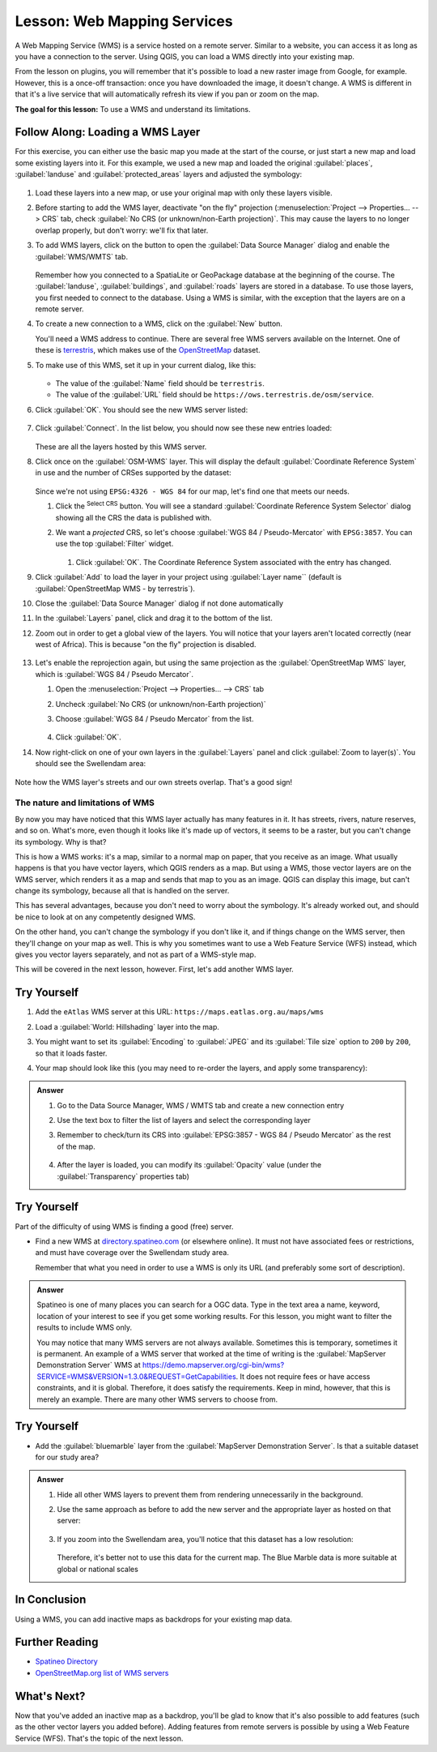 .. _`wms-services`:

|LS| Web Mapping Services
===============================================================================

A Web Mapping Service (WMS) is a service hosted on a remote server. Similar to
a website, you can access it as long as you have a connection to the server.
Using QGIS, you can load a WMS directly into your existing map.

From the lesson on plugins, you will remember that it's possible to load a new
raster image from Google, for example.  However, this is a once-off
transaction: once you have downloaded the image, it doesn't change. A WMS is
different in that it's a live service that will automatically refresh its view
if you pan or zoom on the map.

**The goal for this lesson:** To use a WMS and understand its limitations.

|basic| |FA| Loading a WMS Layer
-------------------------------------------------------------------------------

For this exercise, you can either use the basic map you made at the start of
the course, or just start a new map and load some existing layers into it. For
this example, we used a new map and loaded the original :guilabel:`places`,
:guilabel:`landuse` and :guilabel:`protected_areas` layers and adjusted the
symbology:

.. figure:: img/new_map.png
   :align: center
   :width: 100%

#. Load these layers into a new map, or use your original map with only these
   layers visible.
#. Before starting to add the WMS layer, deactivate "on the fly"
   projection (:menuselection:`Project --> Properties... --> CRS` tab,
   check :guilabel:`No CRS (or unknown/non-Earth projection)`.
   This may cause the layers to no longer overlap properly, but
   don't worry: we'll fix that later.
#. To add WMS layers, click on the |dataSourceManager| button to open the
   :guilabel:`Data Source Manager` dialog and enable the |addWmsLayer|
   :guilabel:`WMS/WMTS` tab.

   .. figure:: img/datasourcemanager_wms.png
      :align: center

   Remember how you connected to a SpatiaLite or GeoPackage database at the
   beginning of the course. The :guilabel:`landuse`, :guilabel:`buildings`, and
   :guilabel:`roads` layers are stored in a database. To use those layers, you
   first needed to connect to the database. Using a WMS is similar, with the
   exception that the layers are on a remote server.

#. To create a new connection to a WMS, click on the :guilabel:`New` button.

   You'll need a WMS address to continue. There are several free WMS servers
   available on the Internet. One of these is `terrestris
   <https://ows.terrestris.de/osm/service>`_, which makes use of the `OpenStreetMap
   <https://wiki.openstreetmap.org/wiki/Main_Page>`_ dataset.

#. To make use of this WMS, set it up in your current dialog, like this:

   .. figure:: img/new_wms_connection.png
      :align: center

   * The value of the :guilabel:`Name` field should be ``terrestris``.
   * The value of the :guilabel:`URL` field should be
     ``https://ows.terrestris.de/osm/service``.
#. Click :guilabel:`OK`. You should see the new WMS server listed:

   .. figure:: img/new_connection_listed.png
      :align: center

#. Click :guilabel:`Connect`. In the list below, you should now see these
   new entries loaded:

   .. figure:: img/new_wms_entries.png
      :align: center

   These are all the layers hosted by this WMS server.

#. Click once on the :guilabel:`OSM-WMS` layer.
   This will display the default :guilabel:`Coordinate Reference System` in use
   and the number of CRSes supported by the dataset:

   .. figure:: img/osm_wms_selected.png
      :align: center

   Since we're not using ``EPSG:4326 - WGS 84`` for our map,
   let's find one that meets our needs.

   #. Click the |setProjection|:sup:`Select CRS` button. You will see a standard
      :guilabel:`Coordinate Reference System Selector` dialog
      showing all the CRS the data is published with.
   #. We want a *projected* CRS, so let's choose :guilabel:`WGS 84 / Pseudo-Mercator`
      with ``EPSG:3857``. You can use the top |search| :guilabel:`Filter` widget.

         .. figure:: img/pseudo_mercator_selected.png
            :align: center

      #. Click :guilabel:`OK`. The Coordinate Reference System associated with
         the entry has changed.

#. Click :guilabel:`Add` to load the layer in your project using :guilabel:`Layer name``
   (default is :guilabel:`OpenStreetMap WMS - by terrestris`).
#. Close the :guilabel:`Data Source Manager` dialog if not done automatically
#. In the :guilabel:`Layers` panel, click and drag it to the bottom of the list.
#. Zoom out in order to get a global view of the layers. You will notice that
   your layers aren't located correctly (near west of Africa).
   This is because "on the fly" projection is disabled.

   .. figure:: img/reprojection_off.png
      :align: center
      :width: 100%

#. Let's enable the reprojection again, but using the same projection as the
   :guilabel:`OpenStreetMap WMS` layer, which is :guilabel:`WGS 84 / Pseudo Mercator`.

   #. Open the :menuselection:`Project --> Properties... --> CRS` tab
   #. Uncheck :guilabel:`No CRS (or unknown/non-Earth projection)`
   #. Choose :guilabel:`WGS 84 / Pseudo Mercator` from the list.

      .. figure:: img/enable_projection.png
         :align: center

   #. Click :guilabel:`OK`.
#. Now right-click on one of your own layers in the :guilabel:`Layers` panel and
   click :guilabel:`Zoom to layer(s)`. You should see the |majorUrbanName|
   area:

   .. figure:: img/wms_result.png
      :align: center
      :width: 100%

Note how the WMS layer's streets and our own streets overlap.
That's a good sign!

The nature and limitations of WMS
...............................................................................

By now you may have noticed that this WMS layer actually has many features in it.
It has streets, rivers, nature reserves, and so on. What's more, even though it
looks like it's made up of vectors, it seems to be a raster, but you can't
change its symbology. Why is that?

This is how a WMS works: it's a map, similar to a normal map on paper, that you
receive as an image. What usually happens is that you have vector layers, which
QGIS renders as a map. But using a WMS, those vector layers are on the WMS
server, which renders it as a map and sends that map to you as an image.  QGIS
can display this image, but can't change its symbology, because all that is
handled on the server.

This has several advantages, because you don't need to worry about the
symbology. It's already worked out, and should be nice to look at on any
competently designed WMS.

On the other hand, you can't change the symbology if you don't like it, and if
things change on the WMS server, then they'll change on your map as well. This
is why you sometimes want to use a Web Feature Service (WFS) instead, which
gives you vector layers separately, and not as part of a WMS-style map.

This will be covered in the next lesson, however.
First, let's add another WMS layer.


|basic| |TY|
-------------------------------------------------------------------------------

#. Add the ``eAtlas`` WMS server at this URL: ``https://maps.eatlas.org.au/maps/wms``
#. Load a :guilabel:`World: Hillshading` layer into the map.
#. You might want to set its :guilabel:`Encoding` to :guilabel:`JPEG`
   and its :guilabel:`Tile size` option to ``200`` by ``200``, so that it loads faster.
#. Your map should look like this (you may need to re-order the layers, and apply some transparency):

      .. figure:: img/world_hillshading_result.png
         :align: center
         :width: 100%

.. admonition:: Answer
   :class: dropdown

   #. Go to the Data Source Manager, WMS / WMTS tab and create a new connection entry
   #. Use the |search| text box to filter the list of layers and select the corresponding layer
   #. Remember to check/turn its CRS into :guilabel:`EPSG:3857 - WGS 84 / Pseudo Mercator`
      as the rest of the map.

      .. figure:: img/add_world_hillshading_layer.png
         :align: center
         :width: 100%

   #. After the layer is loaded, you can modify its :guilabel:`Opacity` value
      (under the :guilabel:`Transparency` properties tab)

|hard| |TY|
-------------------------------------------------------------------------------

Part of the difficulty of using WMS is finding a good (free) server.

* Find a new WMS at `directory.spatineo.com <https://directory.spatineo.com/>`_ (or elsewhere online).
  It must not have associated fees or restrictions,
  and must have coverage over the |majorUrbanName| study area.

  Remember that what you need in order to use a WMS is only its URL
  (and preferably some sort of description).

.. admonition:: Answer
   :class: dropdown

   Spatineo is one of many places you can search for a OGC data.
   Type in the text area a name, keyword, location of your interest
   to see if you get some working results.
   For this lesson, you might want to filter the results to include WMS only.

   You may notice that many WMS servers are not always available.
   Sometimes this  is temporary, sometimes it is permanent.
   An example of a WMS server that worked at the time of writing
   is the :guilabel:`MapServer Demonstration Server` WMS
   at https://demo.mapserver.org/cgi-bin/wms?SERVICE=WMS&VERSION=1.3.0&REQUEST=GetCapabilities.
   It does not require fees or have access constraints, and it is global.
   Therefore, it does satisfy the requirements.
   Keep in mind, however, that this is merely an example.
   There are many other WMS servers to choose from.


|hard| |TY|
-------------------------------------------------------------------------------

* Add the :guilabel:`bluemarble` layer from the :guilabel:`MapServer Demonstration Server`.
  Is that a suitable dataset for our study area?

.. admonition:: Answer
   :class: dropdown

   #. Hide all other WMS layers to prevent them from rendering unnecessarily in the background.
   #. Use the same approach as before to add the new server and the appropriate
      layer as hosted on that server:

      .. figure:: img/add_bluemarble_layer.png
         :align: center

   #. If you zoom into the |majorUrbanName| area, you'll notice that this dataset has a low resolution:

      .. figure:: img/low_resolution_dataset.png
         :align: center

      Therefore, it's better not to use this data for the current map.
      The Blue Marble data is more suitable at global or national scales


|IC|
-------------------------------------------------------------------------------

Using a WMS, you can add inactive maps as backdrops for your existing map data.

|FR|
-------------------------------------------------------------------------------

* `Spatineo Directory <https://directory.spatineo.com/>`_
* `OpenStreetMap.org list of WMS servers
  <https://wiki.openstreetmap.org/wiki/WMS>`_

|WN|
-------------------------------------------------------------------------------

Now that you've added an inactive map as a backdrop, you'll be glad to know
that it's also possible to add features (such as the other vector layers you
added before). Adding features from remote servers is possible by using a Web
Feature Service (WFS). That's the topic of the next lesson.


.. Substitutions definitions - AVOID EDITING PAST THIS LINE
   This will be automatically updated by the find_set_subst.py script.
   If you need to create a new substitution manually,
   please add it also to the substitutions.txt file in the
   source folder.

.. |FA| replace:: Follow Along:
.. |FR| replace:: Further Reading
.. |IC| replace:: In Conclusion
.. |LS| replace:: Lesson:
.. |TY| replace:: Try Yourself
.. |WN| replace:: What's Next?
.. |addWmsLayer| image:: /static/common/mActionAddWmsLayer.png
   :width: 1.5em
.. |basic| image:: /static/common/basic.png
.. |dataSourceManager| image:: /static/common/mActionDataSourceManager.png
   :width: 1.5em
.. |hard| image:: /static/common/hard.png
.. |majorUrbanName| replace:: Swellendam
.. |moderate| image:: /static/common/moderate.png
.. |search| image:: /static/common/search.png
   :width: 1.5em
.. |setProjection| image:: /static/common/mActionSetProjection.png
   :width: 1.5em
